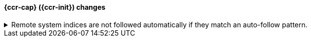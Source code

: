 [discrete]
[[breaking_80_ccr_changes]]
==== {ccr-cap} ({ccr-init}) changes

//NOTE: The notable-breaking-changes tagged regions are re-used in the
//Installation and Upgrade Guide

//tag::notable-breaking-changes[]
.Remote system indices are not followed automatically if they match an auto-follow pattern.
[%collapsible]
====
*Details* +
Remote system indices matching an {ref}/ccr-auto-follow.html[auto-follow
pattern] won't be configured as a follower index automatically.

*Impact* +
Explicitly {ref}/ccr-put-follow.html[create a follower index] to follow a remote
system index if that's the wanted behaviour.
====
// end::notable-breaking-changes[]
